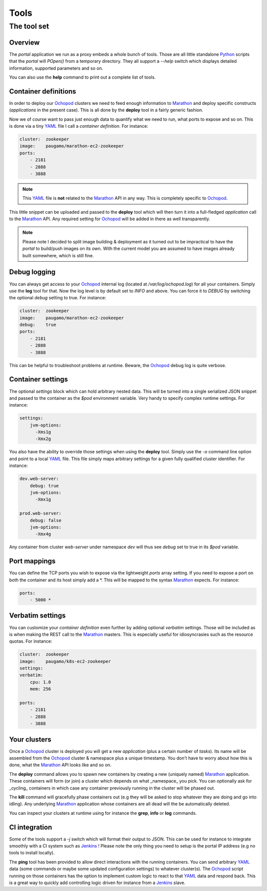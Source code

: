 Tools
=====

The tool set
____________

Overview
********

The *portal* application we run as a proxy embeds a whole bunch of tools. Those are all little standalone Python_
scripts that the *portal* will *POpen()* from a temporary directory. They all support a *--help* switch which displays
detailed information, supported parameters and so on.

You can also use the **help** command to print out a complete list of tools.

Container definitions
*********************

In order to deploy our Ochopod_ clusters we need to feed enough information to Marathon_ and deploy specific
constructs (*applications* in the present case). This is all done by the **deploy** tool in a fairly generic fashion.

Now we of course want to pass just enough data to quantify what we need to run, what ports to expose and so on. This
is done via a tiny YAML_ file I call a *container definition*. For instance:

.. code:: yaml

    cluster:  zookeeper
    image:    paugamo/marathon-ec2-zookeeper
    ports:
        - 2181
        - 2888
        - 3888

.. note::

    This YAML_ file is **not** related to the Marathon_ API in any way. This is completely specific to Ochopod_.

This little snippet can be uploaded and passed to the **deploy** tool which will then turn it into a full-fledged
*application* call to the Marathon_ API. Any required setting for Ochopod_ will be added in there as well transparently.

.. note::

    Please note I decided to split image building & deployment as it turned out to be impractical to have the *portal*
    to build/push images on its own. With the current model you are assumed to have images already built somewhere,
    which is still fine.

Debug logging
*************

You can always get access to your Ochopod_ internal log (located at */var/log/ochopod.log*) for all your containers.
Simply use the **log** tool for that. Now the log level is by default set to *INFO* and above. You can force it to
*DEBUG* by switching the optional *debug* setting to true. For instance:

.. code:: yaml

    cluster:  zookeeper
    image:    paugamo/marathon-ec2-zookeeper
    debug:    true
    ports:
        - 2181
        - 2888
        - 3888

This can be helpful to troubleshoot problems at runtime. Beware, the Ochopod_ debug log is quite verbose.

Container settings
******************

The optional *settings* block which can hold arbitrary nested data. This will be turned into a single serialized
JSON snippet and passed to the container as the *$pod* environment variable. Very handy to specify complex runtime
settings. For instance:

.. code:: yaml

    settings:
        jvm-options:
          -Xms1g
          -Xmx2g

You also have the ability to override those settings when using the **deploy** tool. Simply use the *-o* command line
option and point to a local YAML_ file. This file simply maps arbitrary settings for a given fully qualified cluster
identifier. For instance:

.. code:: yaml

    dev.web-server:
        debug: true
        jvm-options:
          -Xmx1g

    prod.web-server:
        debug: false
        jvm-options:
          -Xmx4g

Any container from cluster *web-server* under namespace *dev* will thus see *debug* set to true in its *$pod* variable.

Port mappings
*************

You can define the TCP ports you wish to expose via the lightweight *ports* array setting. If you need to expose a
port on both the container and its host simply add a *. This will be mapped to the syntax Marathon_ expects. For
instance:

.. code:: yaml

    ports:
        - 5000 *

Verbatim settings
*****************

You can customize your *container definition* even further by adding optional *verbatim* settings. Those will be
included as is when making the REST call to the Marathon_ masters. This is especially useful for idiosyncrasies such
as the resource quotas. For instance:

.. code:: yaml

    cluster:  zookeeper
    image:    paugamo/k8s-ec2-zookeeper
    settings:
    verbatim:
        cpu: 1.0
        mem: 256
        
    ports:
        - 2181
        - 2888
        - 3888

Your clusters
*************

Once a Ochopod_ cluster is deployed you will get a new *application* (plus a certain number of *tasks*). Its
name will be assembled from the Ochopod_ cluster & namespace plus a unique timestamp. You don't have to worry about
how this is done, what the Marathon_ API looks like and so on.

The **deploy** command allows you to spawn new containers by creating a new (uniquely named) Marathon_ application.
These containers will form (or join) a cluster which depends on what _namespace_ you pick. You can optionally ask for
_cycling_ containers in which case any container previously running in the cluster will be phased out.

The **kill** command will gracefully phase containers out (e.g they will be asked to stop whatever they are doing and
go into idling). Any underlying Marathon_ application whose containers are all dead will the be automatically
deleted.

You can inspect your clusters at runtime using for instance the **grep**, **info** or **log** commands.

CI integration
**************

Some of the tools support a *-j* switch which will format their output to JSON. This can be used for instance to
integrate smoothly with a CI system such as Jenkins_ ! Please note the only thing you need to setup is the portal IP
address (e.g no tools to install locally).

The **ping** tool has been provided to allow direct interactions with the running containers. You can send arbitrary
YAML_ data (some commands or maybe some updated configuration settings) to whatever cluster(s). The Ochopod_ script
running on those containers has the option to implement custom logic to react to that YAML_ data and respond back. This
is a great way to quickly add controlling logic driven for instance from a Jenkins_ slave.

.. _Jenkins: https://jenkins-ci.org/
.. _Marathon: https://mesosphere.github.io/marathon/
.. _Mesos: http://mesos.apache.org/
.. _Ochopod: https://github.com/autodesk-cloud/ochopod
.. _Python: https://www.python.org/
.. _YAML: http://yaml.org/
